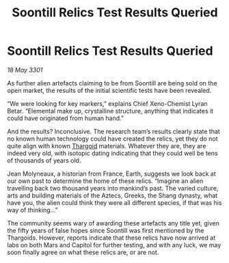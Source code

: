 :PROPERTIES:
:ID:       62f7ff04-980d-4b1b-bdc8-039a7bdb77f1
:END:
#+title: Soontill Relics Test Results Queried
#+filetags: :3301:galnet:

* Soontill Relics Test Results Queried

/18 May 3301/

As further alien artefacts claiming to be from Soontill are being sold on the open market, the results of the initial scientific tests have been revealed. 

“We were looking for key markers,” explains Chief Xeno-Chemist Lyran Betar.  “Elemental make up, crystalline structure, anything that indicates it could have originated from human hand.” 

And the results? Inconclusive. The research team’s results clearly state that no known human technology could have created the relics, yet they do not quite align with known [[id:09343513-2893-458e-a689-5865fdc32e0a][Thargoid]] materials. Whatever they are, they are indeed very old, with isotopic dating indicating that they could well be tens of thousands of years old. 

Jean Molyneaux, a historian from France, Earth, suggests we look back at our own past to determine the home of these relics.  “Imagine an alien travelling back two thousand years into mankind’s past.  The varied culture, arts and building materials of the Aztecs, Greeks, the Shang dynasty, what have you, the alien could think they were all different species, if that was his way of thinking…” 

The community seems wary of awarding these artefacts any title yet, given the fifty years of false hopes since Soontill was first mentioned by the Thargoids. However, reports indicate that these relics have now arrived at labs on both Mars and Capitol for further testing, and with any luck, we may soon finally agree on what these relics are, or are not.
